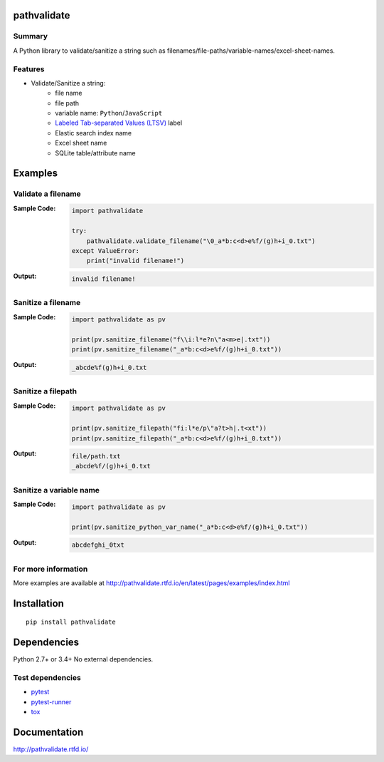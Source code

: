 pathvalidate
==============
.. image:: https://badge.fury.io/py/pathvalidate.svg
    :target: https://badge.fury.io/py/pathvalidate

.. image:: https://img.shields.io/pypi/pyversions/pathvalidate.svg
    :target: https://pypi.python.org/pypi/pathvalidate

.. image:: https://img.shields.io/travis/thombashi/pathvalidate/master.svg?label=Linux/macOS
    :target: https://travis-ci.org/thombashi/pathvalidate
    :alt: Linux CI test status

.. image:: https://img.shields.io/appveyor/ci/thombashi/pathvalidate/master.svg?label=Windows
    :target: https://ci.appveyor.com/project/thombashi/pathvalidate/branch/master
    :alt: Windows CI test status

.. image:: https://coveralls.io/repos/github/thombashi/pathvalidate/badge.svg?branch=master
    :target: https://coveralls.io/github/thombashi/pathvalidate?branch=master

.. image:: https://img.shields.io/github/stars/thombashi/pathvalidate.svg?style=social&label=Star
   :target: https://github.com/thombashi/pathvalidate

Summary
---------
A Python library to validate/sanitize a string such as filenames/file-paths/variable-names/excel-sheet-names.

Features
---------

- Validate/Sanitize a string:
    - file name
    - file path
    - variable name: ``Python``/``JavaScript``
    - `Labeled Tab-separated Values (LTSV) <http://ltsv.org/>`__ label
    - Elastic search index name
    - Excel sheet name
    - SQLite table/attribute name

Examples
==========
Validate a filename
---------------------
:Sample Code:
    .. code-block:: python

        import pathvalidate

        try:
            pathvalidate.validate_filename("\0_a*b:c<d>e%f/(g)h+i_0.txt")
        except ValueError:
            print("invalid filename!")

:Output:
    .. code-block::

        invalid filename!

Sanitize a filename
---------------------
:Sample Code:
    .. code-block:: python

        import pathvalidate as pv

        print(pv.sanitize_filename("f\\i:l*e?n\"a<m>e|.txt"))
        print(pv.sanitize_filename("_a*b:c<d>e%f/(g)h+i_0.txt"))

:Output:
    .. code-block::

        _abcde%f(g)h+i_0.txt

Sanitize a filepath
---------------------
:Sample Code:
    .. code-block:: python

        import pathvalidate as pv

        print(pv.sanitize_filepath("fi:l*e/p\"a?t>h|.t<xt"))
        print(pv.sanitize_filepath("_a*b:c<d>e%f/(g)h+i_0.txt"))

:Output:
    .. code-block::

        file/path.txt
        _abcde%f/(g)h+i_0.txt

Sanitize a variable name
--------------------------
:Sample Code:
    .. code-block:: python

        import pathvalidate as pv

        print(pv.sanitize_python_var_name("_a*b:c<d>e%f/(g)h+i_0.txt"))

:Output:
    .. code-block::

        abcdefghi_0txt

For more information
----------------------
More examples are available at 
http://pathvalidate.rtfd.io/en/latest/pages/examples/index.html

Installation
============

::

    pip install pathvalidate


Dependencies
============
Python 2.7+ or 3.4+
No external dependencies.


Test dependencies
-----------------
- `pytest <http://pytest.org/latest/>`__
- `pytest-runner <https://pypi.python.org/pypi/pytest-runner>`__
- `tox <https://testrun.org/tox/latest/>`__

Documentation
===============
http://pathvalidate.rtfd.io/

